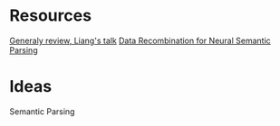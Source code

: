 # Quora-Question-Pairs
* Resources
[[https://www.youtube.com/watch?v%3DmhHfnhh-pB4][Generaly review, Liang's talk]]
[[https://arxiv.org/abs/1606.03622][Data Recombination for Neural Semantic Parsing]] 
* Ideas
Semantic Parsing

